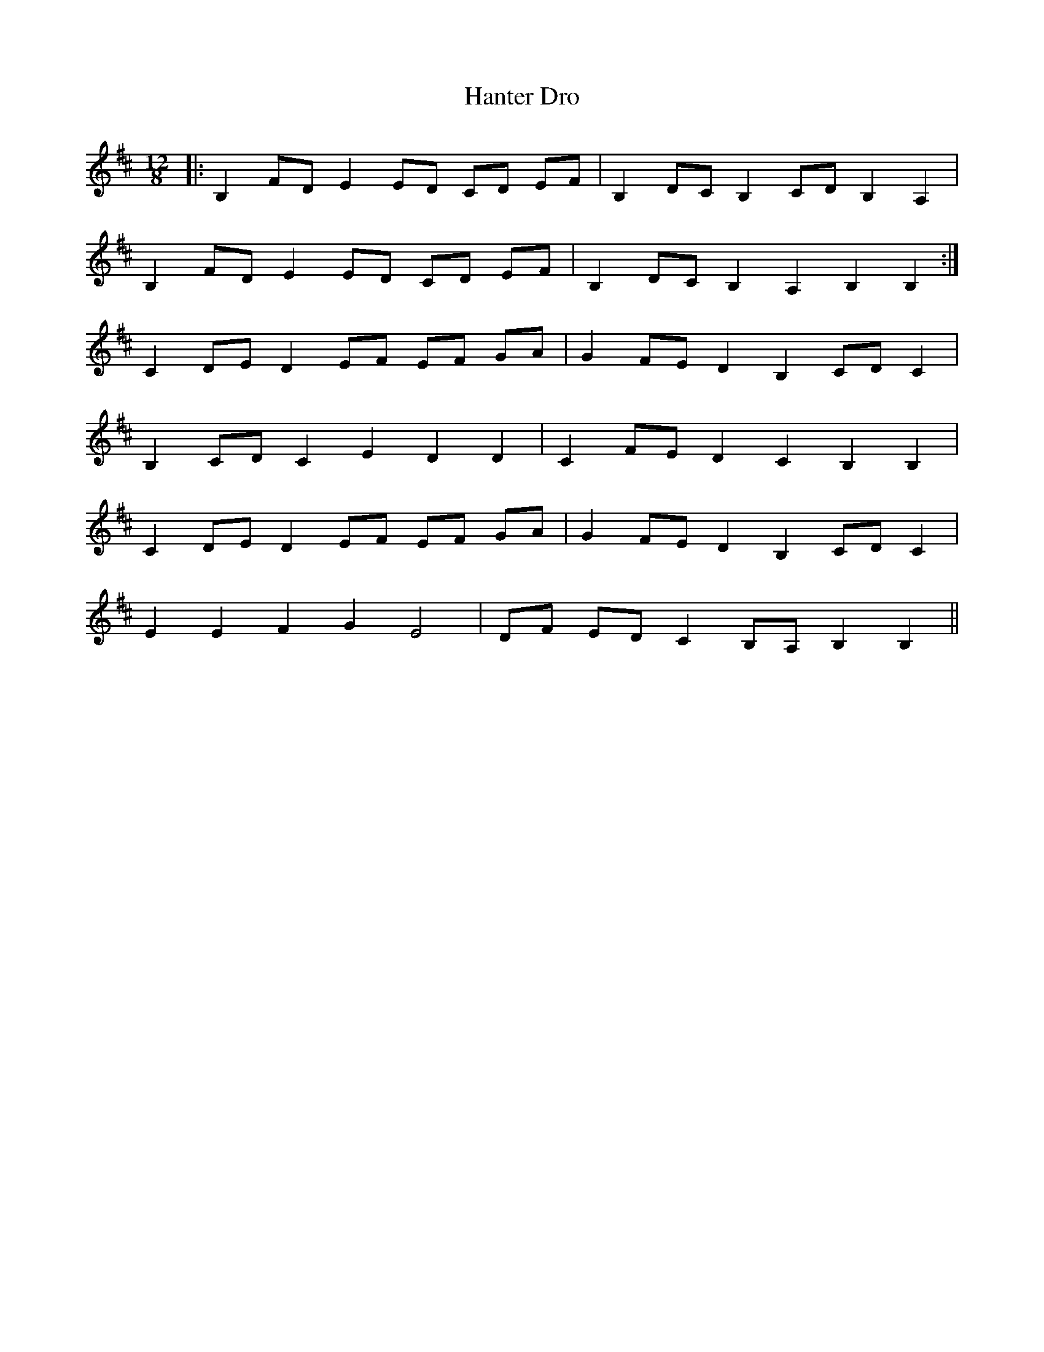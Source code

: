 X: 16670
T: Hanter Dro
R: slide
M: 12/8
K: Bminor
|:B,2 FD E2 ED CD EF|B,2 DC B,2 CD B,2 A,2|
B,2 FD E2 ED CD EF|B,2 DC B,2 A,2 B,2 B,2:|
C2 DE D2 EF EF GA|G2 FE D2 B,2 CD C2|
B,2 CD C2 E2 D2 D2|C2 FE D2 C2 B,2 B,2|
C2 DE D2 EF EF GA|G2 FE D2 B,2 CD C2|
E2 E2 F2 G2 E4|DF ED C2 B,A, B,2 B,2||

